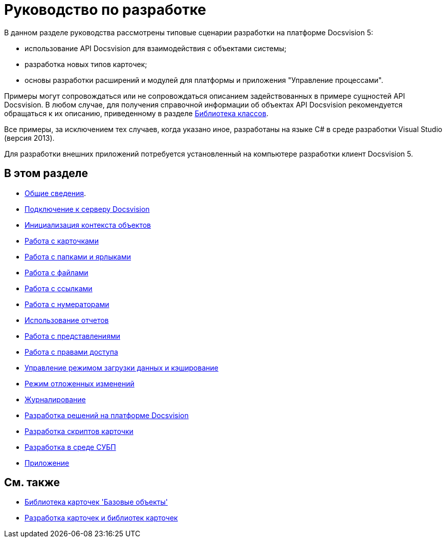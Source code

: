 = Руководство по разработке

В данном разделе руководства рассмотрены типовые сценарии разработки на платформе Docsvision 5:

* использование API Docsvision для взаимодействия с объектами системы;
* разработка новых типов карточек;
* основы разработки расширений и модулей для платформы и приложения "Управление процессами".

Примеры могут сопровождаться или не сопровождаться описанием задействованных в примере сущностей API Docsvision. В любом случае, для получения справочной информации об объектах API Docsvision рекомендуется обращаться к их описанию, приведенному в разделе xref:..xref:api/Intro.adoc[Библиотека классов].

Все примеры, за исключением тех случаев, когда указано иное, разработаны на языке C# в среде разработки Visual Studio (версия 2013).

Для разработки внешних приложений потребуется установленный на компьютере разработки клиент Docsvision 5.

== В этом разделе

* xref:dm_generalinformation.adoc[Общие сведения].
* xref:dm_connection.adoc[Подключение к серверу Docsvision]
* xref:dm_createobjectcontext.adoc[Инициализация контекста объектов]
* xref:dm_cards.adoc[Работа с карточками]
* xref:dm_folder_shortcut.adoc[Работа с папками и ярлыками]
* xref:dm_files.adoc[Работа с файлами]
* xref:dm_links.adoc[Работа с ссылками]
* xref:dm_numerators.adoc[Работа с нумераторами]
* xref:dm_storedprocedure.adoc[Использование отчетов]
* xref:dm_views.adoc[Работа с представлениями]
* xref:dm_accesscontrol.adoc[Работа с правами доступа]
* xref:dm_downloadmode.adoc[Управление режимом загрузки данных и кэширование]
* xref:dm_delayedchanges.adoc[Режим отложенных изменений]
* xref:dm_eventlogs.adoc[Журналирование]
* xref:dm_cretatesolution.adoc[Разработка решений на платформе Docsvision]
* xref:dm_scripts.adoc[Разработка скриптов карточки]
* xref:dm_wf.adoc[Разработка в среде СУБП]
* xref:dm_appendix.adoc[Приложение]

== См. также

* xref:dm_baseobjectscards.adoc[Библиотека карточек 'Базовые объекты']
* xref:dm_developmentcards.adoc[Разработка карточек и библиотек карточек]






